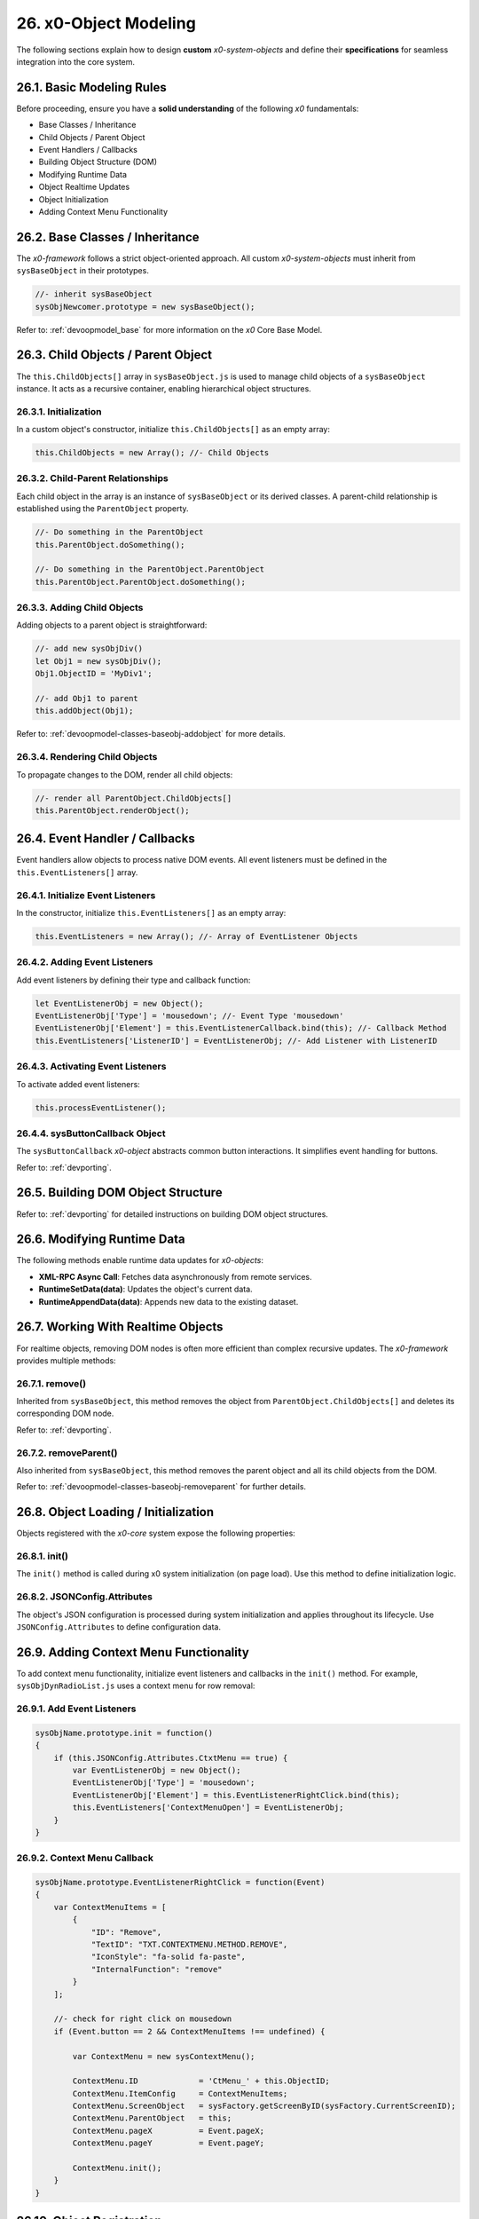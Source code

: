 .. dev-object-modeling

.. _devobjectmodeling:

26. x0-Object Modeling
======================

The following sections explain how to design **custom** *x0-system-objects* and
define their **specifications** for seamless integration into the core system.

26.1. Basic Modeling Rules
--------------------------

Before proceeding, ensure you have a **solid understanding** of the following *x0*
fundamentals:

- Base Classes / Inheritance
- Child Objects / Parent Object
- Event Handlers / Callbacks
- Building Object Structure (DOM)
- Modifying Runtime Data
- Object Realtime Updates
- Object Initialization
- Adding Context Menu Functionality

26.2. Base Classes / Inheritance
--------------------------------

The *x0-framework* follows a strict object-oriented approach. All custom *x0-system-objects*
must inherit from ``sysBaseObject`` in their prototypes.

.. code-block:: javascript

    //- inherit sysBaseObject
    sysObjNewcomer.prototype = new sysBaseObject();

Refer to: :ref:`devoopmodel_base` for more information on the *x0* Core Base Model.

26.3. Child Objects / Parent Object
-----------------------------------

The ``this.ChildObjects[]`` array in ``sysBaseObject.js`` is used to manage child objects
of a ``sysBaseObject`` instance. It acts as a recursive container, enabling hierarchical
object structures.

26.3.1. Initialization
**********************

In a custom object's constructor, initialize ``this.ChildObjects[]`` as an empty array:

.. code-block:: javascript

    this.ChildObjects = new Array(); //- Child Objects

26.3.2. Child-Parent Relationships
**********************************

Each child object in the array is an instance of ``sysBaseObject`` or its derived classes.
A parent-child relationship is established using the ``ParentObject`` property.

.. code-block:: javascript

    //- Do something in the ParentObject
    this.ParentObject.doSomething();

    //- Do something in the ParentObject.ParentObject
    this.ParentObject.ParentObject.doSomething();

26.3.3. Adding Child Objects
****************************

Adding objects to a parent object is straightforward:

.. code-block:: javascript

    //- add new sysObjDiv()
    let Obj1 = new sysObjDiv();
    Obj1.ObjectID = 'MyDiv1';

    //- add Obj1 to parent
    this.addObject(Obj1);

Refer to: :ref:`devoopmodel-classes-baseobj-addobject` for more details.

26.3.4. Rendering Child Objects
*******************************

To propagate changes to the DOM, render all child objects:

.. code-block:: javascript

    //- render all ParentObject.ChildObjects[]
    this.ParentObject.renderObject();

26.4. Event Handler / Callbacks
-------------------------------

Event handlers allow objects to process native DOM events. All event listeners
must be defined in the ``this.EventListeners[]`` array.

26.4.1. Initialize Event Listeners
**********************************

In the constructor, initialize ``this.EventListeners[]`` as an empty array:

.. code-block:: javascript

    this.EventListeners = new Array(); //- Array of EventListener Objects

26.4.2. Adding Event Listeners
******************************

Add event listeners by defining their type and callback function:

.. code-block:: javascript

    let EventListenerObj = new Object();
    EventListenerObj['Type'] = 'mousedown'; //- Event Type 'mousedown'
    EventListenerObj['Element'] = this.EventListenerCallback.bind(this); //- Callback Method
    this.EventListeners['ListenerID'] = EventListenerObj; //- Add Listener with ListenerID

26.4.3. Activating Event Listeners
**********************************

To activate added event listeners:

.. code-block:: javascript

    this.processEventListener();

26.4.4. sysButtonCallback Object
********************************

The ``sysButtonCallback`` *x0-object* abstracts common button interactions.
It simplifies event handling for buttons.

Refer to: :ref:`devporting`.

26.5. Building DOM Object Structure
-----------------------------------

Refer to: :ref:`devporting` for detailed instructions on building DOM object structures.

26.6. Modifying Runtime Data
----------------------------

The following methods enable runtime data updates for *x0-objects*:

- **XML-RPC Async Call**: Fetches data asynchronously from remote services.
- **RuntimeSetData(data)**: Updates the object's current data.
- **RuntimeAppendData(data)**: Appends new data to the existing dataset.

26.7. Working With Realtime Objects
-----------------------------------

For realtime objects, removing DOM nodes is often more efficient than complex
recursive updates. The *x0-framework* provides multiple methods:

26.7.1. remove()
****************

Inherited from ``sysBaseObject``, this method removes the object from
``ParentObject.ChildObjects[]`` and deletes its corresponding DOM node.

Refer to: :ref:`devporting`.

26.7.2. removeParent()
**********************

Also inherited from ``sysBaseObject``, this method removes the parent
object and all its child objects from the DOM.

Refer to: :ref:`devoopmodel-classes-baseobj-removeparent` for further details.

26.8. Object Loading / Initialization
-------------------------------------

Objects registered with the *x0-core* system expose the following properties:

26.8.1. init()
**************

The ``init()`` method is called during x0 system initialization (on page load).
Use this method to define initialization logic.

26.8.2. JSONConfig.Attributes
*****************************

The object's JSON configuration is processed during system initialization and applies
throughout its lifecycle. Use ``JSONConfig.Attributes`` to define configuration data.

26.9. Adding Context Menu Functionality
---------------------------------------

To add context menu functionality, initialize event listeners and callbacks in the
``init()`` method. For example, ``sysObjDynRadioList.js`` uses a context menu for row removal:

26.9.1. Add Event Listeners
***************************

.. code-block:: javascript

    sysObjName.prototype.init = function()
    {
        if (this.JSONConfig.Attributes.CtxtMenu == true) {
            var EventListenerObj = new Object();
            EventListenerObj['Type'] = 'mousedown';
            EventListenerObj['Element'] = this.EventListenerRightClick.bind(this);
            this.EventListeners['ContextMenuOpen'] = EventListenerObj;
        }
    }

26.9.2. Context Menu Callback
*****************************

.. code-block:: javascript

    sysObjName.prototype.EventListenerRightClick = function(Event)
    {
        var ContextMenuItems = [
            {
                "ID": "Remove",
                "TextID": "TXT.CONTEXTMENU.METHOD.REMOVE",
                "IconStyle": "fa-solid fa-paste",
                "InternalFunction": "remove"
            }
        ];

        //- check for right click on mousedown
        if (Event.button == 2 && ContextMenuItems !== undefined) {

            var ContextMenu = new sysContextMenu();

            ContextMenu.ID             = 'CtMenu_' + this.ObjectID;
            ContextMenu.ItemConfig     = ContextMenuItems;
            ContextMenu.ScreenObject   = sysFactory.getScreenByID(sysFactory.CurrentScreenID);
            ContextMenu.ParentObject   = this;
            ContextMenu.pageX          = Event.pageX;
            ContextMenu.pageY          = Event.pageY;

            ContextMenu.init();
        }
    }

26.10. Object Registration
--------------------------

After object-modeling has been finished, it must be added to the *x0-system*.

26.10.1. User Object Runtime Import
***********************************

Refer to: :ref:`appdevconfig-object-templates`.

26.10.2. System Core Object
***************************

Register core *x0-system-objects* in ``sysFactory.js`` by adding them to
``sysFactory.SetupClasses``:

.. code-block:: javascript

    this.SetupClasses = {
            "NewObjectType": sysNewObjectType,
    }

A core *x0-system-object* should be included in ``/python/Index.py`` as well.

26.11. Additional Examples
--------------------------

Check additional realtime processing code in the following system files:

- ``sysRTPagination.js``

26.12. Building an Object Like sysObjDynRadioList.js
----------------------------------------------------

This section explains how to create a dynamic system object similar to
``sysObjDynRadioList.js`` in the *x0-framework*. It focuses on the structure,
methods, and key principles used in ``sysObjDynRadioList``.

26.12.1. Overview
*****************

The ``sysObjDynRadioList`` is a **dynamic object** designed to manage a list of
**radio buttons**, with rows that can be added or removed at runtime. Each row
includes a **radio button**, an **input field**, and **associated controls**.

26.12.2. Key Components
***********************

    1. Base Object Inheritance:
        Inherits from ``sysBaseObject`` for core functionality.
    2. Dynamic Rows:
        Rows are represented by ``sysObjDynRadioListRow``, which also inherits from ``sysBaseObject``.
    3. Callbacks and Events:
        Used for adding/removing rows and handling user interactions.
    4. JSON Configuration:
        Utilized for defining object attributes and styles.

26.12.3. Step-by-Step Guide
***************************

Following, a Step-by-Step Guide, guiding you through the creation process.

26.12.2. Create the Base Class
******************************

Start by defining your main object, inheriting from sysBaseObject:

.. code-block:: javascript

    function sysObjDynRadioList() {
        this.EventListeners = {};
        this.ChildObjects = [];
        this.RowItems = []; // Array to hold rows
        this.RowIndex = 0;  // Tracks row indices
    }

    // Inherit from sysBaseObject
    sysObjDynRadioList.prototype = new sysBaseObject();

26.12.3. Initialize the Object
******************************

Define the init method to set up the object structure and default components:

.. code-block:: javascript

    sysObjDynRadioList.prototype.init = function() {
        this.DOMType = 'div';
        this.DOMStyle = 'container-fluid';

        // Add an "Add Row" button
        let AddButton = new sysObjButtonCallback();
        AddButton.setCallback(this, 'add');

        let AddButtonJSONAttributes = {
            "DOMType": "a",
            "Style": "col-md-1 btn btn-primary btn-sm",
            "IconStyle": "fa-solid fa-plus",
            "TextID": "TXT.BUTTON.ADD"
        };

        this.addObject(
            new sysObjDynRadioListRow(
                this,                   // Parent Object
                false,                  // Context Menu disabled
                AddButton,              // Button Reference
                AddButtonJSONAttributes // Button Attributes
            )
        );
    };

26.12.4. Define the Row Class
*****************************

Each row in the list is represented by ``sysObjDynRadioListRow``. This class manages its
elements (radio button, input field, and optional remove button):

.. code-block:: javascript

    function sysObjDynRadioListRow(ParentObject, CtxtMenu, ButtonRef, ButtonJSONAttr, SetRemoveCallback) {
        this.EventListeners = {};
        this.ChildObjects = [];
        this.ParentObject = ParentObject;

        this.Index = this.ParentObject.RowIndex;
        this.CtxtMenuActive = CtxtMenu;
        this.ButtonRef = ButtonRef;
        this.ButtonJSONAttr = ButtonJSONAttr;
        this.SetRemoveCallback = SetRemoveCallback;

        this.init();
    }

    // Inherit from sysBaseObject
    sysObjDynRadioListRow.prototype = new sysBaseObject();

.. code-block:: javascript

    sysObjDynRadioListRow.prototype.init = function() {
        this.DOMStyle = 'row';
        this.ObjectID = 'row-ctain' + this.ParentObject.ObjectID + this.Index;
        this.RadioGroupID = 'row-ctain' + this.ParentObject.ObjectID;

        // Add objects (radio button, input field, etc.)
        this.addObjects(this.ButtonRef, this.ButtonJSONAttr);

        // Set up callback for removing the row
        if (this.SetRemoveCallback) {
            this.ButtonRef.setCallback(this, 'remove');
        }

        // Add context menu listener if enabled
        if (this.CtxtMenuActive) {
            let EventListenerObj = {
                'Type': 'mousedown',
                'Element': this.EventListenerRightClick.bind(this)
            };
            this.EventListeners['ContextMenuOpen'] = EventListenerObj;
        }
    };

26.12.5. Add Rows Dynamically
*****************************

The add method in ``sysObjDynRadioList`` creates new rows dynamically:

.. code-block:: javascript

    sysObjDynRadioList.prototype.add = function() {
        this.RowIndex += 1;

        let RemoveButton = new sysObjButtonCallback();
        let RemoveButtonJSONAttributes = {
            "DOMType": "a",
            "Style": "col-md-1 btn btn-primary btn-sm",
            "IconStyle": "fa-solid fa-minus",
            "TextID": "TXT.BUTTON.REMOVE"
        };

        this.addObject(
            new sysObjDynRadioListRow(
                this,                       // Parent Object
                true,                       // Context Menu enabled
                RemoveButton,               // Button Reference
                RemoveButtonJSONAttributes, // Button Attributes
                true                        // Enable remove callback
            )
        );

        // Re-render the object
        this.renderObject(this.DOMParentID);
    };

26.12.6. Handle Row Removal
***************************

The remove method in sysObjDynRadioListRow is used to remove a row:

.. code-block:: javascript

    sysObjDynRadioListRow.prototype.remove = function() {
        this.removeBase(); // Call inherited remove method
    };

In the parent object, the remove method manages the array of rows:

.. code-block:: javascript

    sysObjDynRadioList.prototype.remove = function(RowIndex) {
        this.RowItems[RowIndex].remove();
    };

26.12.7. Define Object Structure
********************************

Use the ``addObjects`` method to define the DOM structure for each row:

.. code-block:: javascript

    sysObjDynRadioListRow.prototype.addObjects = function(ButtonRef, ButtonJSONAttributes) {
        let ObjDefs = [
            {
                "id": "col-ctnt" + this.Index,
                "SysObject": new sysObjDiv(),
                "JSONAttributes": { "Style": "col-md-11" },
                "ObjectDefs": [
                    {
                        "id": "base-ctain" + this.Index,
                        "SysObject": new sysObjDiv(),
                        "JSONAttributes": { "Style": "input-group" },
                        "ObjectDefs": [
                            {
                                "id": "radio-ctain" + this.Index,
                                "SysObject": new sysObjDiv(),
                                "JSONAttributes": {
                                    "Style": "input-group-text",
                                    "Value": '<input type="radio" id="' + this.ObjectID + '-root" name="' + this.RadioGroupID + '" class="form-check-input mt-0">'
                                }
                            },
                            {
                                "id": "input-text" + this.ObjectID + this.Index,
                                "SysObject": new sysFormfieldItemText(),
                                "JSONAttributes": {
                                    "Style": "form-control",
                                    "Type": "text"
                                }
                            }
                        ]
                    }
                ]
            },
            {
                "id": "col-btn",
                "SysObject": ButtonRef,
                "JSONAttributes": ButtonJSONAttributes
            }
        ];

        sysFactory.setupObjectRefsRecursive(ObjDefs, this);
    };

26.12.8. Conclusion
*******************

By following this guide, you can create dynamic objects similar to sysObjDynRadioList.js.
The key is leveraging the x0 system's object-oriented framework, callbacks, and
JSON-based DOM configuration. You can extend this structure further based on
your application's specific requirements.
